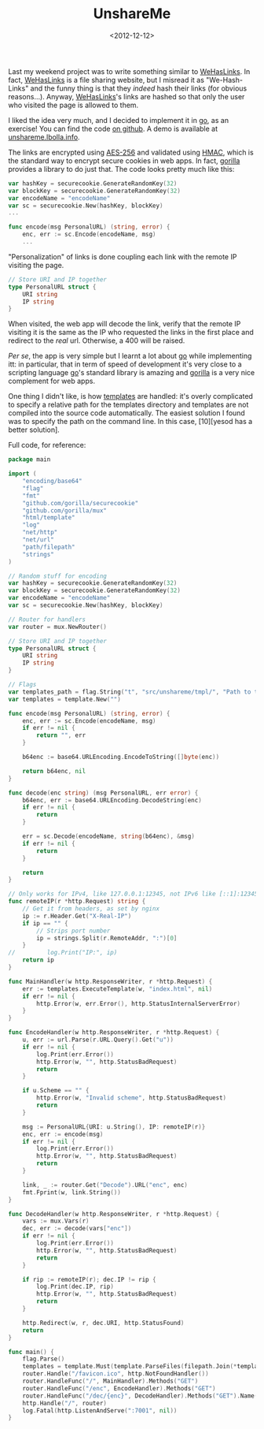 #+TITLE: UnshareMe

#+DATE: <2012-12-12>

Last my weekend project was to write something similar to [[http://wehaslinks.com/][WeHasLinks]]. In fact, [[http://wehaslinks.com/][WeHasLinks]] is a file sharing website, but I misread it as "We-Hash-Links" and the funny thing is that they /indeed/ hash their links (for obvious reasons...). Anyway, [[http://wehaslinks.com/][WeHasLinks]]'s links are hashed so that only the user who visited the page is allowed to them.

I liked the idea very much, and I decided to implement it in [[http://golang.org][go]], as an exercise! You can find the code [[https://github.com/lbolla/unshareme][on github]]. A demo is available at [[http://unshareme.lbolla.info/][unshareme.lbolla.info]].

The links are encrypted using [[http://en.wikipedia.org/wiki/Advanced_Encryption_Standard][AES-256]] and validated using [[http://en.wikipedia.org/wiki/Hash-based_message_authentication_code][HMAC]], which is the standard way to encrypt secure cookies in web apps. In fact, [[http://www.gorillatoolkit.org/pkg/securecookie][gorilla]] provides a library to do just that. The code looks pretty much like this:

#+BEGIN_SRC go
    var hashKey = securecookie.GenerateRandomKey(32)
    var blockKey = securecookie.GenerateRandomKey(32)
    var encodeName = "encodeName"
    var sc = securecookie.New(hashKey, blockKey)
    ...

    func encode(msg PersonalURL) (string, error) {
        enc, err := sc.Encode(encodeName, msg)
        ...
#+END_SRC

"Personalization" of links is done coupling each link with the remote IP visiting the page.

#+BEGIN_SRC go
    // Store URI and IP together
    type PersonalURL struct {
        URI string
        IP string
    }
#+END_SRC

When visited, the web app will decode the link, verify that the remote IP visiting it is the same as the IP who requested the links in the first place and redirect to the /real/ url. Otherwise, a 400 will be raised.

/Per se/, the app is very simple but I learnt a lot about [[http://golang.org][go]] while implementing itt: in particular, that in term of speed of development it's very close to a scripting language [[http://golang.org][go]]'s standard library is amazing and [[http://www.gorillatoolkit.org/][gorilla]] is a very nice complement for web apps.

One thing I didn't like, is how [[http://golang.org/pkg/html/template/][templates]] are handled: it's overly complicated to specify a relative path for the templates directory and templates are not compiled into the source code automatically. The easiest solution I found was to specify the path on the command line. In this case, [10][yesod has a better solution].

Full code, for reference:

#+BEGIN_SRC go
    package main

    import (
        "encoding/base64"
        "flag"
        "fmt"
        "github.com/gorilla/securecookie"
        "github.com/gorilla/mux"
        "html/template"
        "log"
        "net/http"
        "net/url"
        "path/filepath"
        "strings"
    )

    // Random stuff for encoding
    var hashKey = securecookie.GenerateRandomKey(32)
    var blockKey = securecookie.GenerateRandomKey(32)
    var encodeName = "encodeName"
    var sc = securecookie.New(hashKey, blockKey)

    // Router for handlers
    var router = mux.NewRouter()

    // Store URI and IP together
    type PersonalURL struct {
        URI string
        IP string
    }

    // Flags
    var templates_path = flag.String("t", "src/unshareme/tmpl/", "Path to the templates")
    var templates = template.New("")

    func encode(msg PersonalURL) (string, error) {
        enc, err := sc.Encode(encodeName, msg)
        if err != nil {
            return "", err
        }

        b64enc := base64.URLEncoding.EncodeToString([]byte(enc))

        return b64enc, nil
    }

    func decode(enc string) (msg PersonalURL, err error) {
        b64enc, err := base64.URLEncoding.DecodeString(enc)
        if err != nil {
            return
        }

        err = sc.Decode(encodeName, string(b64enc), &msg)
        if err != nil {
            return
        }

        return
    }

    // Only works for IPv4, like 127.0.0.1:12345, not IPv6 like [::1]:12345
    func remoteIP(r *http.Request) string {
        // Get it from headers, as set by nginx
        ip := r.Header.Get("X-Real-IP")
        if ip == "" {
            // Strips port number
            ip = strings.Split(r.RemoteAddr, ":")[0]
        }
    //         log.Print("IP:", ip)
        return ip
    }

    func MainHandler(w http.ResponseWriter, r *http.Request) {
        err := templates.ExecuteTemplate(w, "index.html", nil)
        if err != nil {
            http.Error(w, err.Error(), http.StatusInternalServerError)
        }
    }

    func EncodeHandler(w http.ResponseWriter, r *http.Request) {
        u, err := url.Parse(r.URL.Query().Get("u"))
        if err != nil {
            log.Print(err.Error())
            http.Error(w, "", http.StatusBadRequest)
            return
        }

        if u.Scheme == "" {
            http.Error(w, "Invalid scheme", http.StatusBadRequest)
            return
        }

        msg := PersonalURL{URI: u.String(), IP: remoteIP(r)}
        enc, err := encode(msg)
        if err != nil {
            log.Print(err.Error())
            http.Error(w, "", http.StatusBadRequest)
            return
        }

        link, _ := router.Get("Decode").URL("enc", enc)
        fmt.Fprint(w, link.String())
    }

    func DecodeHandler(w http.ResponseWriter, r *http.Request) {
        vars := mux.Vars(r)
        dec, err := decode(vars["enc"])
        if err != nil {
            log.Print(err.Error())
            http.Error(w, "", http.StatusBadRequest)
            return
        }

        if rip := remoteIP(r); dec.IP != rip {
            log.Print(dec.IP, rip)
            http.Error(w, "", http.StatusBadRequest)
            return
        }

        http.Redirect(w, r, dec.URI, http.StatusFound)
        return
    }

    func main() {
        flag.Parse()
        templates = template.Must(template.ParseFiles(filepath.Join(*templates_path, "index.html")))
        router.Handle("/favicon.ico", http.NotFoundHandler())
        router.HandleFunc("/", MainHandler).Methods("GET")
        router.HandleFunc("/enc", EncodeHandler).Methods("GET")
        router.HandleFunc("/dec/{enc}", DecodeHandler).Methods("GET").Name("Decode")
        http.Handle("/", router)
        log.Fatal(http.ListenAndServe(":7001", nil))
    }
#+END_SRC
